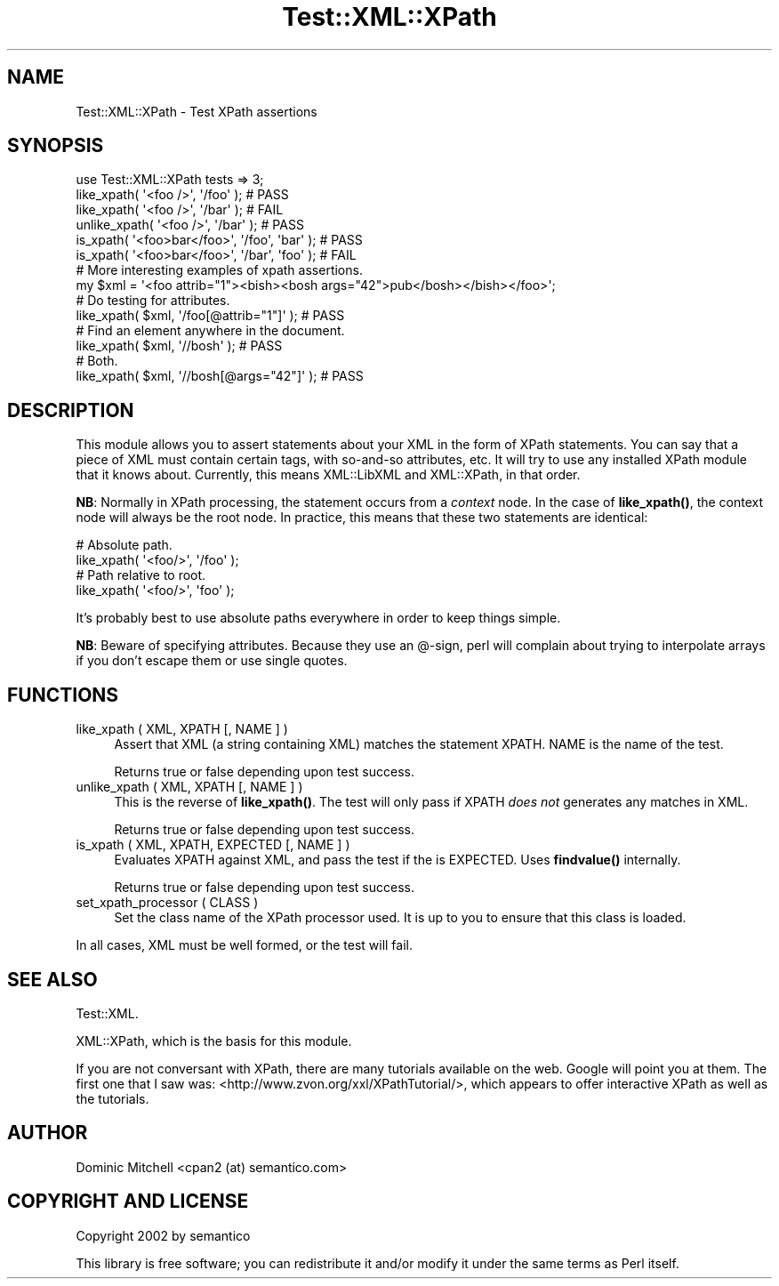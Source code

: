 .\" -*- mode: troff; coding: utf-8 -*-
.\" Automatically generated by Pod::Man 5.01 (Pod::Simple 3.43)
.\"
.\" Standard preamble:
.\" ========================================================================
.de Sp \" Vertical space (when we can't use .PP)
.if t .sp .5v
.if n .sp
..
.de Vb \" Begin verbatim text
.ft CW
.nf
.ne \\$1
..
.de Ve \" End verbatim text
.ft R
.fi
..
.\" \*(C` and \*(C' are quotes in nroff, nothing in troff, for use with C<>.
.ie n \{\
.    ds C` ""
.    ds C' ""
'br\}
.el\{\
.    ds C`
.    ds C'
'br\}
.\"
.\" Escape single quotes in literal strings from groff's Unicode transform.
.ie \n(.g .ds Aq \(aq
.el       .ds Aq '
.\"
.\" If the F register is >0, we'll generate index entries on stderr for
.\" titles (.TH), headers (.SH), subsections (.SS), items (.Ip), and index
.\" entries marked with X<> in POD.  Of course, you'll have to process the
.\" output yourself in some meaningful fashion.
.\"
.\" Avoid warning from groff about undefined register 'F'.
.de IX
..
.nr rF 0
.if \n(.g .if rF .nr rF 1
.if (\n(rF:(\n(.g==0)) \{\
.    if \nF \{\
.        de IX
.        tm Index:\\$1\t\\n%\t"\\$2"
..
.        if !\nF==2 \{\
.            nr % 0
.            nr F 2
.        \}
.    \}
.\}
.rr rF
.\" ========================================================================
.\"
.IX Title "Test::XML::XPath 3"
.TH Test::XML::XPath 3 2024-01-18 "perl v5.38.2" "User Contributed Perl Documentation"
.\" For nroff, turn off justification.  Always turn off hyphenation; it makes
.\" way too many mistakes in technical documents.
.if n .ad l
.nh
.SH NAME
Test::XML::XPath \- Test XPath assertions
.SH SYNOPSIS
.IX Header "SYNOPSIS"
.Vb 4
\&  use Test::XML::XPath tests => 3;
\&  like_xpath( \*(Aq<foo />\*(Aq, \*(Aq/foo\*(Aq );   # PASS
\&  like_xpath( \*(Aq<foo />\*(Aq, \*(Aq/bar\*(Aq );   # FAIL
\&  unlike_xpath( \*(Aq<foo />\*(Aq, \*(Aq/bar\*(Aq ); # PASS
\&
\&  is_xpath( \*(Aq<foo>bar</foo>\*(Aq, \*(Aq/foo\*(Aq, \*(Aqbar\*(Aq ); # PASS
\&  is_xpath( \*(Aq<foo>bar</foo>\*(Aq, \*(Aq/bar\*(Aq, \*(Aqfoo\*(Aq ); # FAIL
\&
\&  # More interesting examples of xpath assertions.
\&  my $xml = \*(Aq<foo attrib="1"><bish><bosh args="42">pub</bosh></bish></foo>\*(Aq;
\&
\&  # Do testing for attributes.
\&  like_xpath( $xml, \*(Aq/foo[@attrib="1"]\*(Aq ); # PASS
\&  # Find an element anywhere in the document.
\&  like_xpath( $xml, \*(Aq//bosh\*(Aq ); # PASS
\&  # Both.
\&  like_xpath( $xml, \*(Aq//bosh[@args="42"]\*(Aq ); # PASS
.Ve
.SH DESCRIPTION
.IX Header "DESCRIPTION"
This module allows you to assert statements about your XML in the form
of XPath statements.  You can say that a piece of XML must contain
certain tags, with so-and-so attributes, etc.  It will try to use any
installed XPath module that it knows about.  Currently, this means
XML::LibXML and XML::XPath, in that order.
.PP
\&\fBNB\fR: Normally in XPath processing, the statement occurs from a
\&\fIcontext\fR node.  In the case of \fBlike_xpath()\fR, the context node will
always be the root node.  In practice, this means that these two
statements are identical:
.PP
.Vb 4
\&   # Absolute path.
\&   like_xpath( \*(Aq<foo/>\*(Aq, \*(Aq/foo\*(Aq );
\&   # Path relative to root.
\&   like_xpath( \*(Aq<foo/>\*(Aq, \*(Aqfoo\*(Aq );
.Ve
.PP
It's probably best to use absolute paths everywhere in order to keep
things simple.
.PP
\&\fBNB\fR: Beware of specifying attributes.  Because they use an @\-sign,
perl will complain about trying to interpolate arrays if you don't
escape them or use single quotes.
.SH FUNCTIONS
.IX Header "FUNCTIONS"
.IP "like_xpath ( XML, XPATH [, NAME ] )" 4
.IX Item "like_xpath ( XML, XPATH [, NAME ] )"
Assert that XML (a string containing XML) matches the statement
XPATH.  NAME is the name of the test.
.Sp
Returns true or false depending upon test success.
.IP "unlike_xpath ( XML, XPATH [, NAME ] )" 4
.IX Item "unlike_xpath ( XML, XPATH [, NAME ] )"
This is the reverse of \fBlike_xpath()\fR.  The test will only pass if XPATH
\&\fIdoes not\fR generates any matches in XML.
.Sp
Returns true or false depending upon test success.
.IP "is_xpath ( XML, XPATH, EXPECTED [, NAME ] )" 4
.IX Item "is_xpath ( XML, XPATH, EXPECTED [, NAME ] )"
Evaluates XPATH against XML, and pass the test if the is EXPECTED.  Uses
\&\fBfindvalue()\fR internally.
.Sp
Returns true or false depending upon test success.
.IP "set_xpath_processor ( CLASS )" 4
.IX Item "set_xpath_processor ( CLASS )"
Set the class name of the XPath processor used.  It is up to you to
ensure that this class is loaded.
.PP
In all cases, XML must be well formed, or the test will fail.
.SH "SEE ALSO"
.IX Header "SEE ALSO"
Test::XML.
.PP
XML::XPath, which is the basis for this module.
.PP
If you are not conversant with XPath, there are many tutorials
available on the web.  Google will point you at them.  The first one
that I saw was: <http://www.zvon.org/xxl/XPathTutorial/>, which
appears to offer interactive XPath as well as the tutorials.
.SH AUTHOR
.IX Header "AUTHOR"
Dominic Mitchell <cpan2 (at) semantico.com>
.SH "COPYRIGHT AND LICENSE"
.IX Header "COPYRIGHT AND LICENSE"
Copyright 2002 by semantico
.PP
This library is free software; you can redistribute it and/or modify
it under the same terms as Perl itself.
